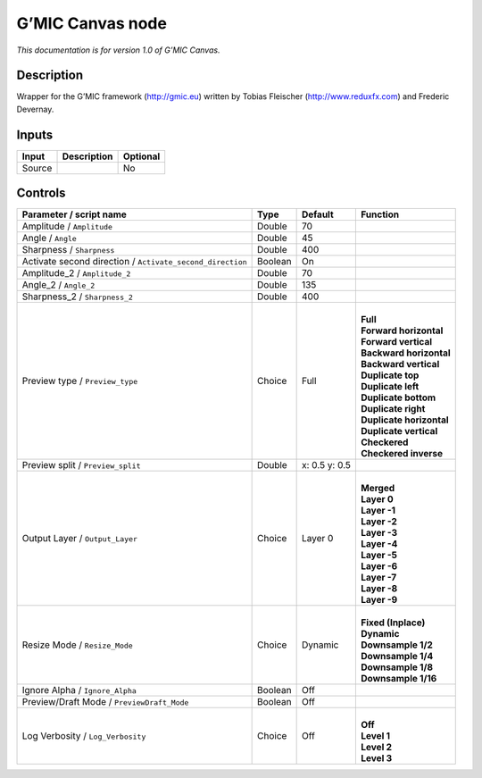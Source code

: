 .. _eu.gmic.Canvas:

G’MIC Canvas node
=================

*This documentation is for version 1.0 of G’MIC Canvas.*

Description
-----------

Wrapper for the G’MIC framework (http://gmic.eu) written by Tobias Fleischer (http://www.reduxfx.com) and Frederic Devernay.

Inputs
------

+--------+-------------+----------+
| Input  | Description | Optional |
+========+=============+==========+
| Source |             | No       |
+--------+-------------+----------+

Controls
--------

.. tabularcolumns:: |>{\raggedright}p{0.2\columnwidth}|>{\raggedright}p{0.06\columnwidth}|>{\raggedright}p{0.07\columnwidth}|p{0.63\columnwidth}|

.. cssclass:: longtable

+-----------------------------------------------------------+---------+---------------+----------------------------+
| Parameter / script name                                   | Type    | Default       | Function                   |
+===========================================================+=========+===============+============================+
| Amplitude / ``Amplitude``                                 | Double  | 70            |                            |
+-----------------------------------------------------------+---------+---------------+----------------------------+
| Angle / ``Angle``                                         | Double  | 45            |                            |
+-----------------------------------------------------------+---------+---------------+----------------------------+
| Sharpness / ``Sharpness``                                 | Double  | 400           |                            |
+-----------------------------------------------------------+---------+---------------+----------------------------+
| Activate second direction / ``Activate_second_direction`` | Boolean | On            |                            |
+-----------------------------------------------------------+---------+---------------+----------------------------+
| Amplitude_2 / ``Amplitude_2``                             | Double  | 70            |                            |
+-----------------------------------------------------------+---------+---------------+----------------------------+
| Angle_2 / ``Angle_2``                                     | Double  | 135           |                            |
+-----------------------------------------------------------+---------+---------------+----------------------------+
| Sharpness_2 / ``Sharpness_2``                             | Double  | 400           |                            |
+-----------------------------------------------------------+---------+---------------+----------------------------+
| Preview type / ``Preview_type``                           | Choice  | Full          | |                          |
|                                                           |         |               | | **Full**                 |
|                                                           |         |               | | **Forward horizontal**   |
|                                                           |         |               | | **Forward vertical**     |
|                                                           |         |               | | **Backward horizontal**  |
|                                                           |         |               | | **Backward vertical**    |
|                                                           |         |               | | **Duplicate top**        |
|                                                           |         |               | | **Duplicate left**       |
|                                                           |         |               | | **Duplicate bottom**     |
|                                                           |         |               | | **Duplicate right**      |
|                                                           |         |               | | **Duplicate horizontal** |
|                                                           |         |               | | **Duplicate vertical**   |
|                                                           |         |               | | **Checkered**            |
|                                                           |         |               | | **Checkered inverse**    |
+-----------------------------------------------------------+---------+---------------+----------------------------+
| Preview split / ``Preview_split``                         | Double  | x: 0.5 y: 0.5 |                            |
+-----------------------------------------------------------+---------+---------------+----------------------------+
| Output Layer / ``Output_Layer``                           | Choice  | Layer 0       | |                          |
|                                                           |         |               | | **Merged**               |
|                                                           |         |               | | **Layer 0**              |
|                                                           |         |               | | **Layer -1**             |
|                                                           |         |               | | **Layer -2**             |
|                                                           |         |               | | **Layer -3**             |
|                                                           |         |               | | **Layer -4**             |
|                                                           |         |               | | **Layer -5**             |
|                                                           |         |               | | **Layer -6**             |
|                                                           |         |               | | **Layer -7**             |
|                                                           |         |               | | **Layer -8**             |
|                                                           |         |               | | **Layer -9**             |
+-----------------------------------------------------------+---------+---------------+----------------------------+
| Resize Mode / ``Resize_Mode``                             | Choice  | Dynamic       | |                          |
|                                                           |         |               | | **Fixed (Inplace)**      |
|                                                           |         |               | | **Dynamic**              |
|                                                           |         |               | | **Downsample 1/2**       |
|                                                           |         |               | | **Downsample 1/4**       |
|                                                           |         |               | | **Downsample 1/8**       |
|                                                           |         |               | | **Downsample 1/16**      |
+-----------------------------------------------------------+---------+---------------+----------------------------+
| Ignore Alpha / ``Ignore_Alpha``                           | Boolean | Off           |                            |
+-----------------------------------------------------------+---------+---------------+----------------------------+
| Preview/Draft Mode / ``PreviewDraft_Mode``                | Boolean | Off           |                            |
+-----------------------------------------------------------+---------+---------------+----------------------------+
| Log Verbosity / ``Log_Verbosity``                         | Choice  | Off           | |                          |
|                                                           |         |               | | **Off**                  |
|                                                           |         |               | | **Level 1**              |
|                                                           |         |               | | **Level 2**              |
|                                                           |         |               | | **Level 3**              |
+-----------------------------------------------------------+---------+---------------+----------------------------+
